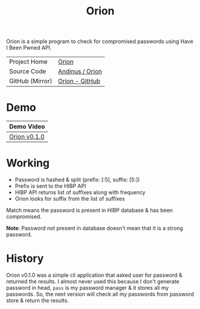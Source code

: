 #+HTML_HEAD: <link rel="stylesheet" href="../static/style.css">
#+HTML_HEAD: <link rel="icon" href="../static/orion/favicon.png" type="image/png">
#+EXPORT_FILE_NAME: index
#+TITLE: Orion

Orion is a simple program to check for compromised passwords using Have I
Been Pwned API.

| Project Home    | [[https://andinus.nand.sh/orion/][Orion]]           |
| Source Code     | [[https://tildegit.org/andinus/orion][Andinus / Orion]] |
| GitHub (Mirror) | [[https://github.com/andinus/orion][Orion - GitHub]]  |

* Demo
| Demo Video   |
|--------------|
| [[https://diode.zone/videos/watch/ffd4021d-2b39-4e6a-993e-3eacf9323320][Orion v0.1.0]] |
* Working
- Password is hashed & split (prefix: [:5], suffix: [5:])
- Prefix is sent to the HIBP API
- HIBP API returns list of suffixes along with frequency
- Orion looks for suffix from the list of suffixes

Match means the password is present in HIBP database & has been compromised.

*Note*: Password not present in database doesn't mean that it is a strong
 password.
* History
Orion v0.1.0 was a simple cli application that asked user for password &
returned the results. I almost never used this because I don't generate password
in head, =pass= is my password manager & it stores all my passwords. So, the next
version will check all my passwords from password store & return the results.
